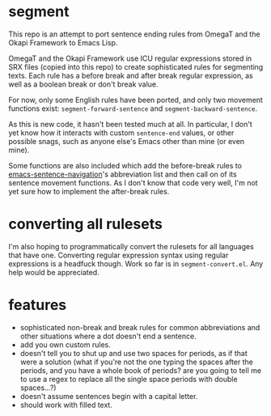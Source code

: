 * segment

This repo is an attempt to port sentence ending rules from OmegaT and the Okapi Framework to Emacs Lisp.

OmegaT and the Okapi Framework use ICU regular expressions stored in SRX files (copied into this repo) to create sophisticated rules for segmenting texts. Each rule has a before break and after break regular expression, as well as a boolean break or don't break value.

For now, only some English rules have been ported, and only two movement functions exist: =segment-forward-sentence= and =segment-backward-sentence=.

As this is new code, it hasn't been tested much at all. In particular, I don't yet know how it interacts with custom =sentence-end= values, or other possible snags, such as anyone else's Emacs other than mine (or even mine).

Some functions are also included which add the before-break rules to [[https://github.com/noctuid/emacs-sentence-navigation][emacs-sentence-navigation]]'s abbreviation list and then call on of its sentence movement functions. As I don't know that code very well, I'm not yet sure how to implement the after-break rules.

* converting all rulesets

I'm also hoping to programmatically convert the rulesets for all languages that have one. Converting regular expression syntax using regular expressions is a headfuck though. Work so far is in =segment-convert.el=. Any help would be appreciated.

* features

- sophisticated non-break and break rules for common abbreviations and other situations where a dot doesn't end a sentence.
- add you own custom rules.
- doesn't tell you to shut up and use two spaces for periods, as if that were a solution (what if you're not the one typing the spaces after the periods, and you have a whole book of periods? are you going to tell me to use a regex to replace all the single space periods with double spaces...?)
- doesn't assume sentences begin with a capital letter.
- should work with filled text.
